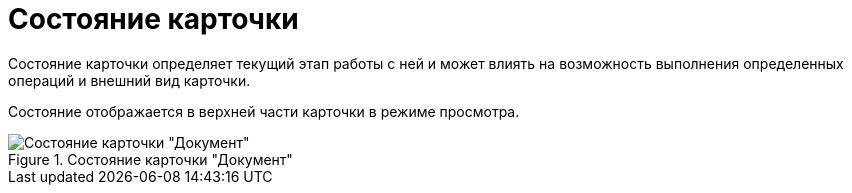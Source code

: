 = Состояние карточки

Состояние карточки определяет текущий этап работы с ней и может влиять на возможность выполнения определенных операций и внешний вид карточки.

Состояние отображается в верхней части карточки в режиме просмотра.

.Состояние карточки "Документ"
image::cardState.png[Состояние карточки "Документ"]
